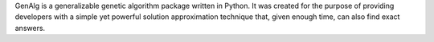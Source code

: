 GenAlg is a generalizable genetic algorithm package written in Python. It was created for the purpose of providing developers with a simple yet powerful solution approximation technique that, given enough time, can also find exact answers.


